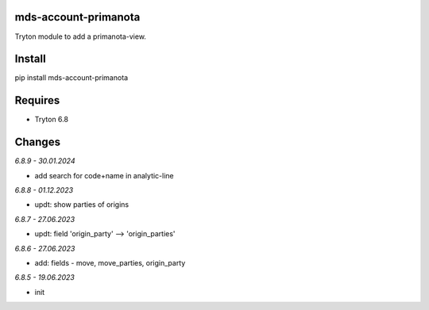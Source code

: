 mds-account-primanota
=====================
Tryton module to add a primanota-view.

Install
=======

pip install mds-account-primanota

Requires
========
- Tryton 6.8

Changes
=======

*6.8.9 - 30.01.2024*

- add search for code+name in analytic-line

*6.8.8 - 01.12.2023*

- updt: show parties of origins

*6.8.7 - 27.06.2023*

- updt: field 'origin_party' --> 'origin_parties'

*6.8.6 - 27.06.2023*

- add: fields - move, move_parties, origin_party

*6.8.5 - 19.06.2023*

- init
